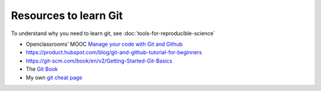 
Resources to learn Git
~~~~~~~~~~~~~~~~~~~~~~

To understand why you need to learn git, see :doc:`tools-for-reproducible-science`

*  Openclassrooms’ MOOC `Manage your code with Git and Github <https://openclassrooms.com/en/courses/5671626-manage-your-code-project-with-git-github>`__
*  https://product.hubspot.com/blog/git-and-github-tutorial-for-beginners
*  https://git-scm.com/book/en/v2/Getting-Started-Git-Basics
*  The `Git Book <https://git-scm.com/book/en/v2>`__
*  My own `git cheat page <http://www.pallier.org/version-control-at-your-fingertips-a-quick-start-with-git.html#version-control-at-your-fingertips-a-quick-start-with-git>`__


